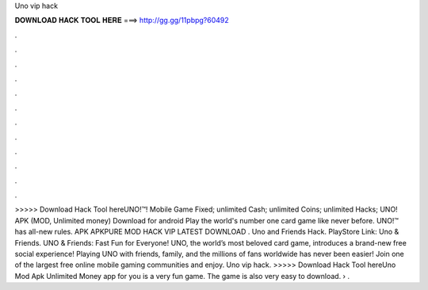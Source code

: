 Uno vip hack

𝐃𝐎𝐖𝐍𝐋𝐎𝐀𝐃 𝐇𝐀𝐂𝐊 𝐓𝐎𝐎𝐋 𝐇𝐄𝐑𝐄 ===> http://gg.gg/11pbpg?60492

.

.

.

.

.

.

.

.

.

.

.

.

>>>>> Download Hack Tool hereUNO!™! Mobile Game Fixed; unlimited Cash; unlimited Coins; unlimited Hacks; UNO! APK (MOD, Unlimited money) Download for android Play the world's number one card game like never before. UNO!™ has all-new rules. APK APKPURE MOD HACK VIP LATEST DOWNLOAD . Uno and Friends Hack. PlayStore Link: Uno & Friends. UNO & Friends: Fast Fun for Everyone! UNO, the world’s most beloved card game, introduces a brand-new free social experience! Playing UNO with friends, family, and the millions of fans worldwide has never been easier! Join one of the largest free online mobile gaming communities and enjoy. Uno vip hack. >>>>> Download Hack Tool hereUno Mod Apk Unlimited Money app for you is a very fun game. The game is also very easy to download.  › .